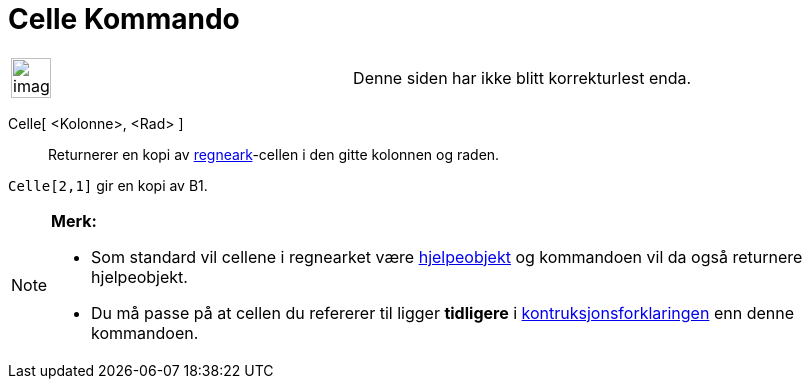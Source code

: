 = Celle Kommando
:page-en: commands/Cell
ifdef::env-github[:imagesdir: /nb/modules/ROOT/assets/images]

[width="100%",cols="50%,50%",]
|===
a|
image:Ambox_content.png[image,width=40,height=40]

|Denne siden har ikke blitt korrekturlest enda.
|===

Celle[ <Kolonne>, <Rad> ]::
  Returnerer en kopi av xref:/Regneark.adoc[regneark]-cellen i den gitte kolonnen og raden.

[EXAMPLE]
====

`++Celle[2,1]++` gir en kopi av B1.

====

[NOTE]
====

*Merk:*

* Som standard vil cellene i regnearket være xref:/Frie_objekt_avhengige_objekt_og_hjelpeobjekt.adoc[hjelpeobjekt] og
kommandoen vil da også returnere hjelpeobjekt.
* Du må passe på at cellen du refererer til ligger *tidligere* i
xref:/Konstruksjonsforklaring.adoc[kontruksjonsforklaringen] enn denne kommandoen.

====

